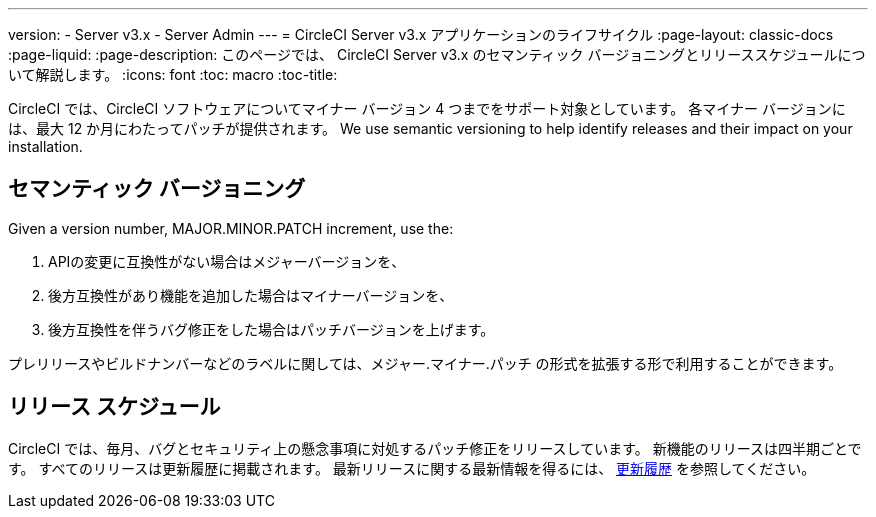 ---
version:
- Server v3.x
- Server Admin
---
= CircleCI Server v3.x アプリケーションのライフサイクル
:page-layout: classic-docs
:page-liquid:
:page-description: このページでは、 CircleCI Server v3.x のセマンティック バージョニングとリリーススケジュールについて解説します。
:icons: font
:toc: macro
:toc-title:

CircleCI では、CircleCI ソフトウェアについてマイナー バージョン 4 つまでをサポート対象としています。 各マイナー バージョンには、最大 12 か月にわたってパッチが提供されます。 We use semantic versioning to help identify releases and their impact on your installation.

## セマンティック バージョニング
Given a version number, MAJOR.MINOR.PATCH increment, use the:

. APIの変更に互換性がない場合はメジャーバージョンを、
. 後方互換性があり機能を追加した場合はマイナーバージョンを、
. 後方互換性を伴うバグ修正をした場合はパッチバージョンを上げます。

プレリリースやビルドナンバーなどのラベルに関しては、メジャー.マイナー.パッチ の形式を拡張する形で利用することができます。

## リリース スケジュール
CircleCI では、毎月、バグとセキュリティ上の懸念事項に対処するパッチ修正をリリースしています。 新機能のリリースは四半期ごとです。 すべてのリリースは更新履歴に掲載されます。 最新リリースに関する最新情報を得るには、 https://circleci.com/ja/server/changelog/[更新履歴] を参照してください。
